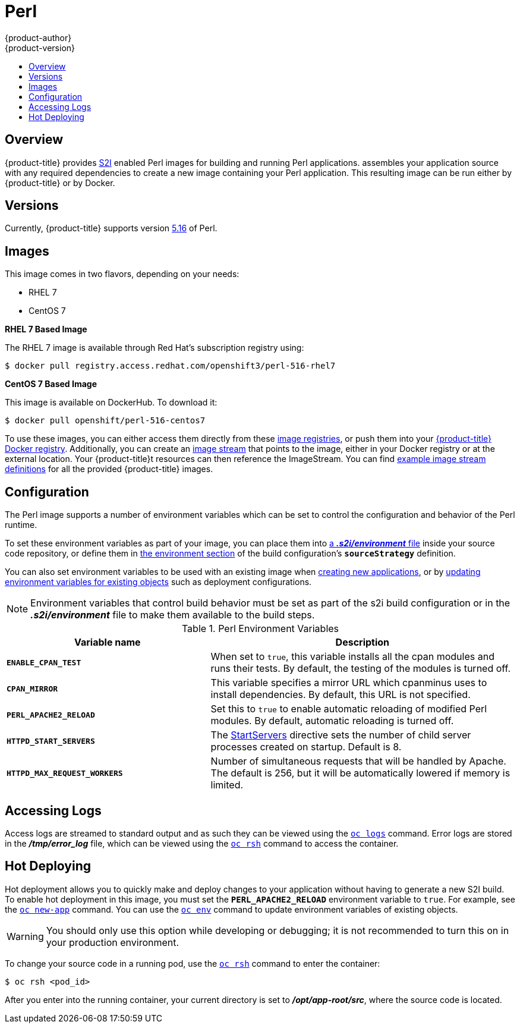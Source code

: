 [[using-images-s2i-images-perl]]
= Perl
{product-author}
{product-version}
:data-uri:
:icons:
:experimental:
:toc: macro
:toc-title:

toc::[]

== Overview
{product-title} provides
xref:../../architecture/core_concepts/builds_and_image_streams.adoc#source-build[S2I]
enabled Perl images for building and running Perl applications.
ifdef::openshift-origin[]
The https://github.com/openshift/sti-perl[Perl S2I builder image]
endif::openshift-origin[]
ifdef::openshift-enterprise[]
The Perl S2I builder image
endif::openshift-enterprise[]
assembles your application source with any required dependencies to create a
new image containing your Perl application. This resulting image can be run
either by {product-title} or by Docker.

== Versions
Currently, {product-title} supports version
https://github.com/openshift/sti-perl/tree/master/5.16[5.16] of Perl.

== Images

This image comes in two flavors, depending on your needs:

* RHEL 7
* CentOS 7

*RHEL 7 Based Image*

The RHEL 7 image is available through Red Hat's subscription registry using:

----
$ docker pull registry.access.redhat.com/openshift3/perl-516-rhel7
----

*CentOS 7 Based Image*

This image is available on DockerHub. To download it:

----
$ docker pull openshift/perl-516-centos7
----

To use these images, you can either access them directly from these
xref:../../architecture/infrastructure_components/image_registry.adoc#architecture-infrastructure-components-image-registry[image
registries], or push them into your
xref:../../architecture/infrastructure_components/image_registry.adoc#integrated-openshift-registry[{product-title}
Docker registry]. Additionally, you can create an
xref:../../architecture/core_concepts/builds_and_image_streams.adoc#image-streams[image
stream] that points to the image, either in your Docker registry or at the
external location. Your {product-title}t resources can then reference the
ImageStream. You can find
https://github.com/openshift/origin/tree/master/examples/image-streams[example
image stream definitions] for all the provided {product-title} images.

== Configuration
The Perl image supports a number of environment variables which can be set to
control the configuration and behavior of the Perl runtime.

To set these environment variables as part of your image, you can place them into
xref:../../dev_guide/builds.adoc#environment-files[a *_.s2i/environment_* file]
inside your source code repository, or define them in
xref:../../dev_guide/builds.adoc#buildconfig-environment[the environment
section] of the build configuration's `*sourceStrategy*` definition.

You can also set environment variables to be used with an existing image when
xref:../../dev_guide/new_app.adoc#specifying-environment-variables[creating new
applications], or by
xref:../../dev_guide/environment_variables.adoc#set-environment-variables[updating
environment variables for existing objects] such as deployment configurations.

[NOTE]
====
Environment variables that control build behavior must be set as part of the s2i build
configuration or in the *_.s2i/environment_* file to make them available to the build
steps.
====

.Perl Environment Variables
[cols="4a,6a",options="header"]
|===

|Variable name |Description

|`*ENABLE_CPAN_TEST*`
|When set to `true`, this variable installs all the cpan modules and runs their tests. By default,
the testing of the modules is turned off.

|`*CPAN_MIRROR*`
|This variable specifies a mirror URL which
cpanminus uses to install dependencies. By default, this URL is not specified.

|`*PERL_APACHE2_RELOAD*`
|Set this to `true` to enable automatic reloading of modified Perl modules. By
default, automatic reloading is turned off.

|`*HTTPD_START_SERVERS*`
|The https://httpd.apache.org/docs/2.4/mod/mpm_common.html#startservers[StartServers]
directive sets the number of child server processes created on startup. Default is 8.

|`*HTTPD_MAX_REQUEST_WORKERS*`
|Number of simultaneous requests that will be handled by Apache. The default
is 256, but it will be automatically lowered if memory is limited.
|===

[[perl-accessing-logs]]

== Accessing Logs
Access logs are streamed to standard output and as such they can be viewed using
the
xref:../../cli_reference/basic_cli_operations.adoc#troubleshooting-and-debugging-cli-operations[`oc
logs`] command. Error logs are stored in the *_/tmp/error_log_* file, which can
be viewed using the
xref:../../cli_reference/basic_cli_operations.adoc#troubleshooting-and-debugging-cli-operations[`oc
rsh`] command to access the container.

[[perl-hot-deploy]]

== Hot Deploying
Hot deployment allows you to quickly make and deploy changes to your application
without having to generate a new S2I build. To enable hot deployment in this
image, you must set the `*PERL_APACHE2_RELOAD*` environment variable to `true`.
For example, see the xref:../../dev_guide/new_app.adoc#specifying-environment-variables[`oc new-app`]
command. You can use the xref:../../dev_guide/environment_variables.adoc#set-environment-variables[`oc env`]
command to update environment variables of existing objects.

[WARNING]
====
You should only use this option while developing or debugging; it is not
recommended to turn this on in your production environment.
====

To change your source code in a running pod, use the
xref:../../cli_reference/basic_cli_operations.adoc#troubleshooting-and-debugging-cli-operations[`oc
rsh`] command to enter the container:

----
$ oc rsh <pod_id>
----

After you enter into the running container, your current directory is set to
*_/opt/app-root/src_*, where the source code is located.
